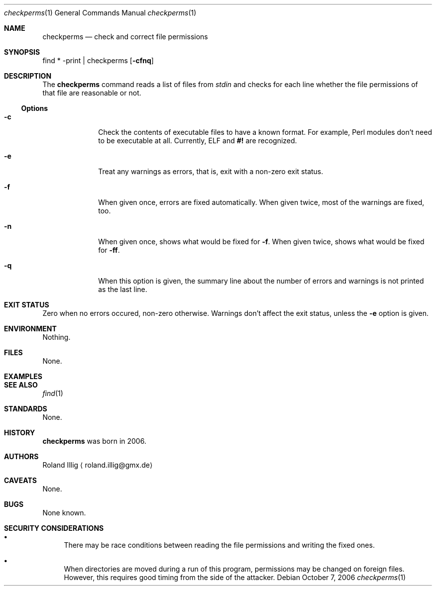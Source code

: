 .\"	$NetBSD: mdoc.template,v 1.7 2002/07/10 11:57:12 yamt Exp $
.Dd October 7, 2006
.Dt checkperms 1
.Os
.Sh NAME
.Nm checkperms
.Nd check and correct file permissions
.Sh SYNOPSIS
find * -print | checkperms
.Op Fl cfnq
.Sh DESCRIPTION
The
.Nm
command reads a list of files from
.Va stdin
and checks for each line whether the file permissions of that file are
reasonable or not.
.Ss Options
.Bl -tag -width xxxxxxxx
.It Fl c
Check the contents of executable files to have a known format.
For example, Perl modules don't need to be executable at all.
Currently, ELF and
.Li #!
are recognized.
.It Fl e
Treat any warnings as errors, that is, exit with a non-zero exit status.
.It Fl f
When given once, errors are fixed automatically.
When given twice, most of the warnings are fixed, too.
.It Fl n
When given once, shows what would be fixed for
.Fl f .
When given twice, shows what would be fixed for
.Fl ff .
.It Fl q
When this option is given, the summary line about the number of errors
and warnings is not printed as the last line.
.El
.Sh EXIT STATUS
Zero when no errors occured, non-zero otherwise.
Warnings don't affect the exit status, unless the
.Fl e
option is given.
.Sh ENVIRONMENT
Nothing.
.Sh FILES
None.
.Sh EXAMPLES
.\" .Sh DIAGNOSTICS
.Sh SEE ALSO
.Xr find 1
.Sh STANDARDS
None.
.Sh HISTORY
.Nm
was born in 2006.
.Sh AUTHORS
.An Roland Illig
.Aq roland.illig@gmx.de
.Sh CAVEATS
None.
.Sh BUGS
None known.
.Sh SECURITY CONSIDERATIONS
.Bl -bullet
.It
There may be race conditions between reading the file permissions and
writing the fixed ones.
.It
When directories are moved during a run of this program, permissions may
be changed on foreign files.
However, this requires good timing from the side of the attacker.
.El
